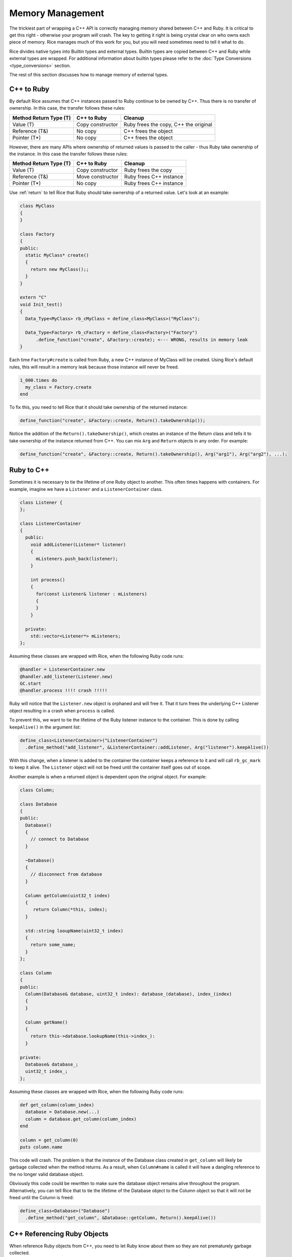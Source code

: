 .. _Memory Management:

Memory Management
=================

The trickiest part of wrapping a C++ API is correctly managing memory shared between C++ and Ruby. It is critical to get this right - otherwise your program *will* crash. The key to getting it right is being crystal clear on who owns each piece of memory. Rice manages much of this work for you, but you will need sometimes need to tell it what to do.

Rice divides native types into Builtin types and external types. Builtin types are copied between C++ and Ruby while external types are wrapped. For additional information about builtin types please refer to the :doc:`Type Conversions <type_conversions>` section.

The rest of this section discusses how to manage memory of external types.

.. _cpp_to_ruby:

C++ to Ruby
-----------
By default Rice assumes that C++ instances passed to Ruby continue to be owned by C++. Thus there is no transfer of ownership. In this case, the transfer follows these rules:


====================== ================ =========
Method Return Type (T) C++ to Ruby      Cleanup
====================== ================ =========
Value (T)              Copy constructor Ruby frees the copy, C++ the original
Reference (T&)         No copy          C++ frees the object
Pointer (T*)           No copy          C++ frees the object
====================== ================ =========

However, there are many APIs where ownership of returned values is passed to the caller - thus Ruby take ownership of the instance. In this case the transfer follows these rules:

====================== ================ =========
Method Return Type (T) C++ to Ruby      Cleanup
====================== ================ =========
Value (T)              Copy constructor Ruby frees the copy
Reference (T&)         Move constructor Ruby frees C++ instance
Pointer (T*)           No copy          Ruby frees C++ instance
====================== ================ =========

.. _ownership:

Use :ref:`return` to tell Rice that Ruby should take ownership of a returned value. Let's look at an example:

.. code-block:: cpp

  class MyClass
  {
  }

  class Factory
  {
  public:
    static MyClass* create()
    {
      return new MyClass();;
    }
  }

  extern "C"
  void Init_test()
  {
    Data_Type<MyClass> rb_cMyClass = define_class<MyClass>("MyClass");

    Data_Type<Factory> rb_cFactory = define_class<Factory>("Factory")
        .define_function("create", &Factory::create); <--- WRONG, results in memory leak
  }


Each time ``Factory#create`` is called from Ruby, a new C++ instance of MyClass will be created. Using Rice's default rules, this will result in a memory leak because those instance will never be freed.

.. code-block:: ruby

  1_000.times do
    my_class = Factory.create
  end

To fix this, you need to tell Rice that it should take ownership of the returned instance:

.. code-block:: cpp

  define_function("create", &Factory::create, Return().takeOwnership());

Notice the addition of the ``Return().takeOwnership()``, which creates an instance of the Return class and tells it to take ownership of the instance returned from C++. You can mix ``Arg`` and ``Return`` objects in any order. For example:

.. code-block:: cpp

  define_function("create", &Factory::create, Return().takeOwnership(), Arg("arg1"), Arg("arg2"), ...);

.. _ruby_to_cpp:

Ruby to C++
-----------

Sometimes it is necessary to tie the lifetime of one Ruby object to another. This often times happens with containers. For example, imagine we have a ``Listener`` and a ``ListenerContainer`` class.

.. code-block:: cpp

  class Listener {
  };

  class ListenerContainer
  {
    public:
      void addListener(Listener* listener)
      {
        mListeners.push_back(listener);
      }

      int process()
      {
        for(const Listener& listener : mListeners)
        {
        }
      }

    private:
      std::vector<Listener*> mListeners;
  };

Assuming these classes are wrapped with Rice, when the following Ruby code runs:

.. code-block:: ruby

  @handler = ListenerContainer.new
  @handler.add_listener(Listener.new)
  GC.start
  @handler.process !!!! crash !!!!!

Ruby will notice that the ``Listener.new`` object is orphaned and will free it. That it turn frees the underlying C++ Listener object resulting in a crash when ``process`` is called.

To prevent this, we want to tie the lifetime of the Ruby listener instance to the container. This is done by calling ``keepAlive()`` in the argument list:

.. code-block:: ruby

  define_class<ListenerContainer>("ListenerContainer")
    .define_method("add_listener", &ListenerContainer::addListener, Arg("listener").keepAlive())

With this change, when a listener is added to the container the container keeps a reference to it and will call ``rb_gc_mark`` to keep it alive. The ``Listener`` object will not be freed until the container itself goes out of scope.

Another example is when a returned object is dependent upon the original object. For example:

.. code-block:: cpp

  class Column;

  class Database
  {
  public:
    Database()
    {
      // connect to Database
    }

    ~Database()
    {
      // disconnect from database
    }

    Column getColumn(uint32_t index)
    {
       return Column(*this, index);
    }

    std::string looupName(uint32_t index)
    {
      return some_name;
    }
  };

  class Column
  {
  public:
    Column(Database& database, uint32_t index): database_(database), index_(index)
    {
    }

    Column getName()
    {
      return this->database.lookupName(this->index_):
    }

  private:
    Database& database_;
    uint32_t index_;
  };

Assuming these classes are wrapped with Rice, when the following Ruby code runs:

.. code-block:: ruby

  def get_column(column_index)
    database = Database.new(...)
    column = database.get_column(column_index)
  end

  column = get_column(0)
  puts column.name

This code will crash. The problem is that the instance of the Database class created in ``get_column`` will likely be garbage collected when the method returns. As a result, when ``Column#name`` is called it will have a dangling reference to the no longer valid database object.

Obviously this code could be rewritten to make sure the database object remains alive throughout the program. Alternatively, you can tell Rice that to tie the lifetime of the Database object to the Column object so that it will not be freed until the Column is freed:

.. code-block:: ruby

  define_class<Database>("Database")
    .define_method("get_column", &Database::getColumn, Return().keepAlive())

C++ Referencing Ruby Objects
----------------------------

When reference Ruby objects from C++, you need to let Ruby know about them so they are not prematurely garbage collected.

In simple cases, with Objects on the stack, the Ruby GC will automatically find them and you don't have to do anything. If instead, you allocate an Object on the heap or if it is a member of an object that might be allocated on the heap, use ``Rice::Address_Registration_Guard`` to register the object with the garbage collector.

If you create classes or structures that reference Ruby objects, you need to implement a custom ``ruby_mark`` function:

.. code-block:: cpp

  class MyClass
  {
    VALUE value_;
  }

  namespace Rice
  {
    template<>
    ruby_mark<MyClass>(const MyClass* myClass)
    {
      rb_gc_mark(myClass->value_);
    }
  }

  Data_Type<MyClass> class = define_class<MyClass>("MyClass")
            .define_constructor(Constructor<MyClass>());
